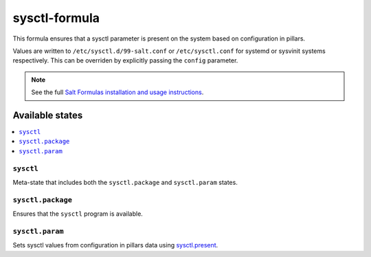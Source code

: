==============
sysctl-formula
==============

This formula ensures that a sysctl parameter is present on the system
based on configuration in pillars.

Values are written to ``/etc/sysctl.d/99-salt.conf`` or ``/etc/sysctl.conf`` for
systemd or sysvinit systems respectively. This can be overriden by explicitly
passing the ``config`` parameter.

.. note::

    See the full `Salt Formulas installation and usage instructions
    <http://docs.saltstack.com/en/latest/topics/development/conventions/formulas.html>`_.

Available states
================

.. contents::
    :local:

``sysctl``
----------

Meta-state that includes both the ``sysctl.package`` and ``sysctl.param`` states.

``sysctl.package``
------------------

Ensures that the ``sysctl`` program is available.

``sysctl.param``
----------------

Sets sysctl values from configuration in pillars data using
`sysctl.present <https://docs.saltstack.com/en/latest/ref/states/all/salt.states.sysctl.html#salt.states.sysctl.present>`_.

